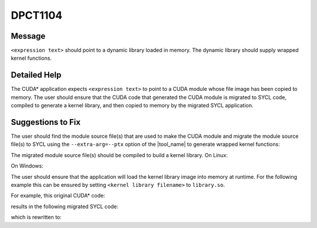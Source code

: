 .. _id_DPCT1104:

DPCT1104
========

Message
-------

.. _msg-1104-start:

``<expression text>`` should point to a dynamic library loaded in memory. The dynamic
library should supply wrapped kernel functions.

.. _msg-1104-end:

Detailed Help
-------------

The CUDA\* application expects ``<expression text>`` to point to a CUDA module whose file
image has been copied to memory. The user should ensure that the CUDA code that generated
the CUDA module is migrated to SYCL code, compiled to generate a kernel library, and then
copied to memory by the migrated SYCL application.

Suggestions to Fix
------------------

The user should find the module source file(s) that are used to make the CUDA module and
migrate the module source file(s) to SYCL using the ``--extra-arg=--ptx`` option of the
|tool_name| to generate wrapped kernel functions:

.. code-block:: bash
   :linenos:
   dpct <module source file(s)> --extra-arg=--ptx

The migrated module source file(s) should be compiled to build a kernel library.
On Linux:

.. code-block:: bash
   :linenos:
   icpx -fsycl <migrated module source file(s)> -fPIC -shared -o <kernel library filename>

On Windows:

.. code-block:: bash
   :linenos:
   icpx -fsycl <migrated module source file(s)> -shared -o <kernel library filename>

The user should ensure that the application will load the kernel library image into
memory at runtime. For the following example this can be ensured by setting
``<kernel library filename>`` to ``library.so``.

For example, this original CUDA\* code:

.. code-block:: cpp
   :linenos:
   const void *image = loadFile("module.ptx");
   cuModuleLoadData(&module, image);

results in the following migrated SYCL code:

.. code-block:: cpp
   :linenos:
   const void *image = loadFile("module.ptx");
   module = dpct::load_kernel_library(image);

which is rewritten to:

.. code-block:: cpp
   :linenos:
   const void *image = loadFile("library.so");
   module = dpct::load_kernel_library(image);

